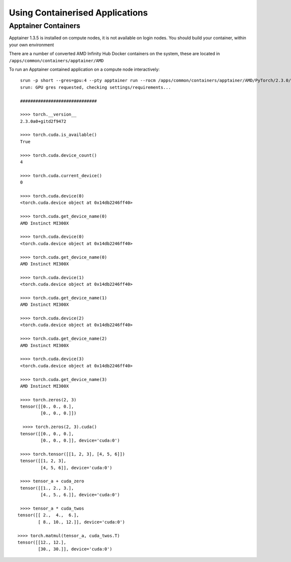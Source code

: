 .. _containers:

Using Containerised Applications
================================


Apptainer Containers
----------------------

Apptainer 1.3.5 is installed on compute nodes, it is not available on login nodes. You should build your container, within your own environment

There are a number of converted AMD Infinity Hub Docker containers on the system, these are located in ``/apps/common/containers/apptainer/AMD``

To run an Apptainer contained application on a compute node interactively::

    srun -p short --gres=gpu:4 --pty apptainer run --rocm /apps/common/containers/apptainer/AMD/PyTorch/2.3.0/PyTorch-2.3.0-AMD.sif python PTsanitycheck.py 
    srun: GPU gres requested, checking settings/requirements...

    ############################## 

    >>>> torch.__version__
    2.3.0a0+gitd2f9472
 
    >>>> torch.cuda.is_available()
    True 

    >>>> torch.cuda.device_count()
    4 

    >>>> torch.cuda.current_device()
    0 

    >>>> torch.cuda.device(0)
    <torch.cuda.device object at 0x14db2246ff40> 

    >>>> torch.cuda.get_device_name(0)
    AMD Instinct MI300X 

    >>>> torch.cuda.device(0)
    <torch.cuda.device object at 0x14db2246ff40> 

    >>>> torch.cuda.get_device_name(0)
    AMD Instinct MI300X 

    >>>> torch.cuda.device(1)
    <torch.cuda.device object at 0x14db2246ff40> 

    >>>> torch.cuda.get_device_name(1)
    AMD Instinct MI300X 

    >>>> torch.cuda.device(2)
    <torch.cuda.device object at 0x14db2246ff40> 

    >>>> torch.cuda.get_device_name(2)
    AMD Instinct MI300X 

    >>>> torch.cuda.device(3)
    <torch.cuda.device object at 0x14db2246ff40> 

    >>>> torch.cuda.get_device_name(3)
    AMD Instinct MI300X 

    >>>> torch.zeros(2, 3)
    tensor([[0., 0., 0.],
            [0., 0., 0.]]) 

     >>>> torch.zeros(2, 3).cuda()
    tensor([[0., 0., 0.],
            [0., 0., 0.]], device='cuda:0') 

    >>>> torch.tensor([[1, 2, 3], [4, 5, 6]])
    tensor([[1, 2, 3],
            [4, 5, 6]], device='cuda:0') 

    >>>> tensor_a + cuda_zero
    tensor([[1., 2., 3.],
            [4., 5., 6.]], device='cuda:0') 

    >>>> tensor_a * cuda_twos
   tensor([[ 2.,  4.,  6.],
           [ 8., 10., 12.]], device='cuda:0') 

   >>>> torch.matmul(tensor_a, cuda_twos.T)
   tensor([[12., 12.],
           [30., 30.]], device='cuda:0') 



